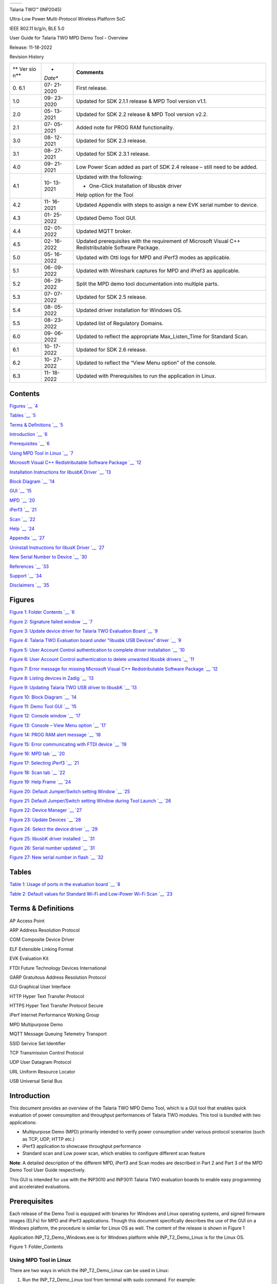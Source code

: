 +----------------------------+-----------------------------------------+
| .. rubric::                | |Graphical user interface Description   |
|    :name: section          | automatically generated with medium     |
|                            | confidence|                             |
+----------------------------+-----------------------------------------+

Talaria TWO™ (INP2045)

Ultra-Low Power Multi-Protocol Wireless Platform SoC

IEEE 802.11 b/g/n, BLE 5.0

User Guide for Talaria TWO MPD Demo Tool - Overview

Release: 11-18-2022

Revision History

+-----+---------+-----------------------------------------------------+
| **  | *       | **Comments**                                        |
| Ver | *Date** |                                                     |
| sio |         |                                                     |
| n** |         |                                                     |
+-----+---------+-----------------------------------------------------+
| 0.  | 07-     | First release.                                      |
| 6.1 | 21-2020 |                                                     |
+-----+---------+-----------------------------------------------------+
| 1.0 | 09-     | Updated for SDK 2.1.1 release & MPD Tool version    |
|     | 23-2020 | v1.1.                                               |
+-----+---------+-----------------------------------------------------+
| 2.0 | 05-     | Updated for SDK 2.2 release & MPD Tool version      |
|     | 13-2021 | v2.2.                                               |
+-----+---------+-----------------------------------------------------+
| 2.1 | 07-     | Added note for PROG RAM functionality.              |
|     | 05-2021 |                                                     |
+-----+---------+-----------------------------------------------------+
| 3.0 | 08-     | Updated for SDK 2.3 release.                        |
|     | 12-2021 |                                                     |
+-----+---------+-----------------------------------------------------+
| 3.1 | 08-     | Updated for SDK 2.3.1 release.                      |
|     | 27-2021 |                                                     |
+-----+---------+-----------------------------------------------------+
| 4.0 | 09-     | Low Power Scan added as part of SDK 2.4 release –   |
|     | 21-2021 | still need to be added.                             |
+-----+---------+-----------------------------------------------------+
| 4.1 | 10-     | Updated with the following:                         |
|     | 13-2021 |                                                     |
|     |         | -  One-Click Installation of libusbk driver         |
|     |         |                                                     |
|     |         | Help option for the Tool                            |
+-----+---------+-----------------------------------------------------+
| 4.2 | 11-     | Updated Appendix with steps to assign a new EVK     |
|     | 16-2021 | serial number to device.                            |
+-----+---------+-----------------------------------------------------+
| 4.3 | 01-     | Updated Demo Tool GUI.                              |
|     | 25-2022 |                                                     |
+-----+---------+-----------------------------------------------------+
| 4.4 | 02-     | Updated MQTT broker.                                |
|     | 01-2022 |                                                     |
+-----+---------+-----------------------------------------------------+
| 4.5 | 02-     | Updated prerequisites with the requirement of       |
|     | 16-2022 | Microsoft Visual C++ Redistributable Software       |
|     |         | Package.                                            |
+-----+---------+-----------------------------------------------------+
| 5.0 | 05-     | Updated with Otti logs for MPD and iPerf3 modes as  |
|     | 16-2022 | applicable.                                         |
+-----+---------+-----------------------------------------------------+
| 5.1 | 06-     | Updated with Wireshark captures for MPD and iPref3  |
|     | 09-2022 | as applicable.                                      |
+-----+---------+-----------------------------------------------------+
| 5.2 | 06-     | Split the MPD demo tool documentation into multiple |
|     | 29-2022 | parts.                                              |
+-----+---------+-----------------------------------------------------+
| 5.3 | 07-     | Updated for SDK 2.5 release.                        |
|     | 07-2022 |                                                     |
+-----+---------+-----------------------------------------------------+
| 5.4 | 08-     | Updated driver installation for Windows OS.         |
|     | 05-2022 |                                                     |
+-----+---------+-----------------------------------------------------+
| 5.5 | 08-     | Updated list of Regulatory Domains.                 |
|     | 23-2022 |                                                     |
+-----+---------+-----------------------------------------------------+
| 6.0 | 09-     | Updated to reflect the appropriate Max_Listen_Time  |
|     | 06-2022 | for Standard Scan.                                  |
+-----+---------+-----------------------------------------------------+
| 6.1 | 10-     | Updated for SDK 2.6 release.                        |
|     | 17-2022 |                                                     |
+-----+---------+-----------------------------------------------------+
| 6.2 | 10-     | Updated to reflect the “View Menu option” of the    |
|     | 27-2022 | console.                                            |
+-----+---------+-----------------------------------------------------+
| 6.3 | 11-     | Updated with Prerequisites to run the application   |
|     | 18-2022 | in Linux.                                           |
+-----+---------+-----------------------------------------------------+

Contents
========

`Figures `__ `4 <#figures>`__

`Tables `__ `5 <#tables>`__

`Terms & Definitions `__ `5 <#terms-definitions>`__

`Introduction `__ `6 <#introduction>`__

`Prerequisites `__ `6 <#prerequisites>`__

`Using MPD Tool in Linux `__ `7 <#using-mpd-tool-in-linux>`__

`Microsoft Visual C++ Redistributable Software Package `__
`12 <#microsoft-visual-c-redistributable-software-package>`__

`Installation Instructions for libusbK Driver `__
`13 <#installation-instructions-for-libusbk-driver>`__

`Block Diagram `__ `14 <#block-diagram>`__

`GUI `__ `15 <#gui>`__

`MPD `__ `20 <#mpd>`__

`iPerf3 `__ `21 <#iperf3>`__

`Scan `__ `22 <#scan>`__

`Help `__ `24 <#help>`__

`Appendix `__ `27 <#appendix>`__

`Uninstall Instructions for libusK Driver `__
`27 <#uninstall-instructions-for-libusk-driver>`__

`New Serial Number to Device `__
`30 <#new-serial-number-to-device>`__

`References `__ `33 <#references>`__

`Support `__ `34 <#support>`__

`Disclaimers `__ `35 <#disclaimers>`__

Figures
=======

`Figure 1: Folder Contents `__ `6 <#_Ref59048189>`__

`Figure 2: Signature failed window `__ `7 <#_Ref43368353>`__

`Figure 3: Update device driver for Talaria TWO Evaluation Board `__
`9 <#_Ref110527504>`__

`Figure 4: Talaria TWO Evaluation board under "libusbk USB Devices”
driver `__ `9 <#_Ref110527511>`__

`Figure 5: User Account Control authentication to complete driver
installation `__ `10 <#_Ref106387838>`__

`Figure 6: User Account Control authentication to delete unwanted
libusbk drivers `__ `11 <#_Ref106388164>`__

`Figure 7: Error message for missing Microsoft Visual C++
Redistributable Software Package `__ `12 <#_Ref95925999>`__

`Figure 8: Listing devices in Zadig `__ `13 <#_Ref43128814>`__

`Figure 9: Updating Talaria TWO USB driver to libusbK `__
`13 <#_Toc59047199>`__

`Figure 10: Block Diagram `__ `14 <#_Toc59047203>`__

`Figure 11: Demo Tool GUI `__ `15 <#_Ref44066645>`__

`Figure 12: Console window `__ `17 <#_Ref117785088>`__

`Figure 13: Console – View Menu option `__ `17 <#_Toc117784731>`__

`Figure 14: PROG RAM alert message `__ `18 <#_Ref91516971>`__

`Figure 15: Error communicating with FTDI device `__
`19 <#_Ref110622118>`__

`Figure 16: MPD tab `__ `20 <#_Ref43374837>`__

`Figure 17: Selecting iPerf3 `__ `21 <#_Ref105753894>`__

`Figure 18: Scan tab `__ `22 <#_Toc116904534>`__

`Figure 19: Help Frame `__ `24 <#_Ref105755347>`__

`Figure 20: Default Jumper/Switch setting Window `__
`25 <#_Ref87455047>`__

`Figure 21: Default Jumper/Switch setting Window during Tool
Launch `__ `26 <#_Ref87455011>`__

`Figure 22: Device Manager `__ `27 <#_Ref59136318>`__

`Figure 23: Update Devices `__ `28 <#_Toc116904539>`__

`Figure 24: Select the device driver `__ `29 <#_Toc116904540>`__

`Figure 25: libusbK driver installed `__ `31 <#_Ref87869542>`__

`Figure 26: Serial number updated `__ `31 <#_Toc119663108>`__

`Figure 27: New serial number in flash `__ `32 <#_Toc119663109>`__

Tables
======

`Table 1: Usage of ports in the evaluation board `__
`8 <#_Ref110350619>`__

`Table 2: Default values for Standard Wi-Fi and Low-Power Wi-Fi
Scan `__ `23 <#_Ref88476954>`__

Terms & Definitions 
====================

AP Access Point

ARP Address Resolution Protocol

COM Composite Device Driver

ELF Extensible Linking Format

EVK Evaluation Kit

FTDI Future Technology Devices International

GARP Gratuitous Address Resolution Protocol

GUI Graphical User Interface

HTTP Hyper Text Transfer Protocol

HTTPS Hyper Text Transfer Protocol Secure

iPerf Internet Performance Working Group

MPD Multipurpose Demo

MQTT Message Queuing Telemetry Transport

SSID Service Set Identifier

TCP Transmission Control Protocol

UDP User Datagram Protocol

URL Uniform Resource Locator

USB Universal Serial Bus

Introduction
============

This document provides an overview of the Talaria TWO MPD Demo Tool,
which is a GUI tool that enables quick evaluation of power consumption
and throughput performances of Talaria TWO modules. This tool is bundled
with two applications:

-  Multipurpose Demo (MPD) primarily intended to verify power
   consumption under various protocol scenarios (such as TCP, UDP, HTTP
   etc.)

-  iPerf3 application to showcase throughput performance

-  Standard scan and Low power scan, which enables to configure
   different scan feature

**Note**: A detailed description of the different MPD, iPerf3 and Scan
modes are described in Part 2 and Part 3 of the MPD Demo Tool User Guide
respectively.

This GUI is intended for use with the INP3010 and INP3011 Talaria TWO
evaluation boards to enable easy programming and accelerated
evaluations.

Prerequisites 
==============

Each release of the Demo Tool is equipped with binaries for Windows and
Linux operating systems, and signed firmware images (ELFs) for MPD and
iPerf3 applications. Though this document specifically describes the use
of the GUI on a Windows platform, the procedure is similar for Linux OS
as well. The content of the release is shown in Figure 1

Application INP_T2_Demo_Windows.exe is for Windows platform while
INP_T2_Demo_Linux is for the Linux OS.

|Graphical user interface, application Description automatically
generated|

Figure 1: Folder_Contents

Using MPD Tool in Linux
-----------------------

There are two ways in which the INP_T2_Demo_Linux can be used in Linux:

1. Run the INP_T2_Demo_Linux tool from terminal with sudo command. For
   example:

+-----------------------------------------------------------------------+
| sudo                                                                  |
| /home/                                                                |
| sdk_2.6/pc_tools/MPDDownload_Tool/bin/INP_T2_DemoT2DownloadTool_Linux |
+-----------------------------------------------------------------------+

2. Double click on INP_T2_Demo_Linux.

..

   Add udev rules and folder access permission to enable double click
   feature. Execute the following steps:

   Step 1: Create Libusb_T2.rules file in */etc/udev/rules.d* directory.

   Step 2: Add the following rules to Libusb_T2.rules file.

   **Libusb_T2.rules:**

+-----------------------------------------------------------------------+
| SUBSYSTEMS==”usb”, ATTRS{idVendor}==”0403”, ATTRS{idProduct}==”6011”, |
| GROUP=”users”, MODE=”0666”                                            |
+-----------------------------------------------------------------------+

..

   In case of Permission Denied error, execute the following step (Step
   3) to extend folder access permission.

   Step 3: Run the following command in the terminal to extend
   permissions to the selected folder and its files.

+-----------------------------------------------------------------------+
| sudo chmod -R a+rwx /Path/to/sdk folder                               |
+-----------------------------------------------------------------------+

The Demo tool verifies the signature of the ELFs prior to downloading it
onto the evaluation board. In case the ELFs are tampered with, an error
message as shown in Figure 2 is printed on the console.

|image1|

Figure 2: Signature failed window

The Talaria TWO evaluation board uses FT4323h, which is a 4-port USB to
UART converter with MPSEE support. By default, these ports enumerate as
COM ports in Windows OS which does not take advantage of the MPSEE
capabilities of the FTDI device. The usage of these ports in the
evaluation board is given in Table 1.

+-------------+--------------------------------------------------------+
| **Port**    | **Usage**                                              |
+-------------+--------------------------------------------------------+
| **A**       | Connected to JTAG pins, this enables JTAG debugging    |
|             | using OpenOCD                                          |
+-------------+--------------------------------------------------------+
| **B**       | Connected to EN_CHIP pin, which enables resetting the  |
|             | module                                                 |
+-------------+--------------------------------------------------------+
| **C**       | Connected to UART pins, this is used for programming   |
|             | the module                                             |
+-------------+--------------------------------------------------------+
| **D**       | Connected to GPIO17 pin which is the default debug log |
|             | console port                                           |
+-------------+--------------------------------------------------------+

Table 1: Usage of ports in the evaluation board

To utilize these capabilities, on Windows OS, libusbK driver needs to be
installed to communicate and control the Talaria TWO module via the FTDI
device on the evaluation board. The tools/applications provided by
InnoPhase will use this driver.

Talaria TWO Demo Tool comes with an option of One-Click Installation of
libusbk driver. In case the driver is not installed, the tool will ask
for user confirmation to install this driver. If the user selects yes,
various User Account Control authentication screens will appear to
complete the driver installation (as shown in Figure 5).

**Note**:

1. In case of any other unwanted libusbk drivers that are already
   installed, the tool will automatically uninstall the unwanted
   drivers. This action needs User Account Control authentication
   screens shown in Figure 6, in addition to Figure 5. Each unwanted
   drives will require a separate User Account Control authentication
   for uninstallation.

2. Talaria TWO Evaluation Board may get detected under any already
   installed device driver (using libusbk driver). In this case, the
   tool will follow the procedure of One-Click Installation of libusbk
   driver (as shown in Figure 5), and might get completed a with pop-up
   message “Driver Installation Failed”. This will result in any one of
   the following two conditions:

   a. Device found: EVK serial number field in the download tool GUI is
      populated with appropriated EVK serial number. In this case,
      ignore the error message “Driver Installation Failed” and continue
      using the tool. To avoid this from happening repeatedly, update
      the driver for Talaria TWO Evaluation Board to “InnoPhase T2
      Evaluation Board” driver, from device manager (as shown in Figure
      3). Then, ensure the Talaria TWO Evaluation Board is detected
      under “libusbK USB Devices” in device manager (as shown in Figure
      4).

..

   |image2|\ |image3|

Figure 3: Update device driver for Talaria TWO Evaluation Board

b. No device found: Manually install the driver using instructions from
   section: Installation Instructions for libusbK Driver and ensure that
   the Talaria TWO Evaluation Board is detected under “libusbK USB
   Devices” driver (as shown in Figure 4).

..

   |image4|

Figure 4: Talaria TWO Evaluation board under "libusbk USB Devices”
driver

3. Even after successful installation of the driver, there might be
   possibility of the device not being identified for the first time. In
   this case, close the tool and re-open it. The user is notified of the
   same through a pop-up message: “No Device Connected. Please close and
   reopen the Tool.”.

|image5|

Figure 5: User Account Control authentication to complete driver
installation

From Figure 5:

Image 1: Pop-up message for user confirmation, where the user chooses
Yes.

Image 2: On clicking Yes, windows authentication prompt appears on Task
bar.

Image 3: Click on Yes in the next window.

Image 4: Click Yes for the subsequent User Account Control
authentication to complete driver installation.

Image 5: Pop-up message indicating successful driver installation.

Image 6: Pop-up message, in case of user chooses No.

Figure 6: User Account Control authentication to delete unwanted libusbk
drivers

Figure 6: User Account Control authentication to delete unwanted libusbk
drivers

|image6|

From Figure 6:

Image 1: Pop-up message for user confirmation, where the user chooses
Yes.

Image 2: Click Yes for the subsequent User Account Control
authentication to delete unwanted drivers.

Image 3: Pop-up message indicating successful driver installation.

Image 4: Pop-up message, in case of user chooses No.

In case the driver installation using Talaria TWO Demo Tool is not
successful, the user can manually install the driver using instructions
in section: Installation Instructions for libusbK Driver. Uninstall
instructions for this driver is available in section: Uninstall
Instructions for libusK Driver.

Microsoft Visual C++ Redistributable Software Package
-----------------------------------------------------

Microsoft Visual C++ Redistributable software package is a prerequisite
for Windows platform to run the application INP_T2_Demo_Windows.exe
successfully. Incase this software package is not installed on the
Windows platform, application will not launch, leading to a fatal error
message as shown in Figure 7.

In such a scenario, install the Microsoft Visual C++ Redistributable
software package using the link
https://www.microsoft.com/en-in/download/details.aspx?id=48145 and
relaunch the application.

|image7|

Figure 7: Error message for missing Microsoft Visual C++ Redistributable
Software Package

Installation Instructions for libusbK Driver
--------------------------------------------

Download the free software Zadig, available here: -
https://zadig.akeo.ie/\ **.** Connect your Windows PC or Laptop to the
evaluation board using the provided USB cable. Now, open Zadig and click
on Options. Select List All Devices and deselect Ignore Hubs or
Composite Parents as shown in Figure 8.

|image8|

Figure 8: Listing devices in Zadig

To establish communication with Talaria TWO module via the FTDI device
on the InnoPhase Evaluation Board, the Talaria TWO USB driver must be
libusbK. In case the current driver is not libusbK, use the drop-down
menu to select libusbK and click on Replace Driver which will update the
drivers to libusbK.

|Graphical user interface, text, application, Word Description
automatically generated|

Figure 9: Updating Talaria TWO USB driver to libusbK

Block Diagram
=============

|image9|

Figure 10: Block Diagram

GUI
===

On launching the application, the GUI window as shown in Figure 11 will
come into view.

**Note**: In case of windows display setting Scale and layout is more
than 125%, GUI window might go out of screen.

|image10|

Figure 11: Demo Tool GUI

1. **Boot Target**: Connected EVKs appear in the EVK serial number
   drop-down and the appropriate EVK can be selected.

2. **AP Options**: The SSID and Passphrase entered in the respective
   fields will connect the EVK board to the Access Point. Once
   connected, as per requirement MPD/iPerf3/Scan applications can be
   loaded by selecting the appropriate tab

3. **Configure the Application**: Configure the Setup Parameters:

   a. **Turn On deep sleep mode**: When the processor is idle or is
      waiting for an event or data to occur or be received, turning ON
      the Turn On deep sleep mode feature by checking the box adjacent
      to the field will put Talaria TWO in a power saving mode.

   b. **Select Regulatory Domain**: Depending on their region of
      operation, the user can select any one of the following
      appropriate regulatory domains to establish a connection between
      the EVK board and the Access Point:

      i.   FCC

      ii.  ETSI

      iii. TELEC

      iv.  KCC

4. **Program and Reset the Device**:

   a. **Reset**:

..

   Reload the application in Flash memory

b. **CLEAR Flash**:

..

   Erase the application in Flash memory

c. **PROG Ram & Start Test**:

..

   Program the application to RAM memory

d. **PROG Flash & Start Test**:

..

   Program the application to Flash memory

The console window is as shown in Figure 12.

|Graphical user interface, text, application Description automatically
generated|

Figure 12: Console window

|image11|

Figure 13: Console – View Menu option

where,

1. **Clear Console**: Clears the content in the console window.

2. **AutoScroll Disable/Enable**: Turns OFF/ON Autoscroll contents in
   the console window.

**Note**:

1. PROG RAM will clear the application from Flash. The user is alerted
   of the same during PROG RAM through a pop-up message as shown in
   Figure 14. User can select the Do not show again checkbox to stop
   this pop-up message from appearing next time.

..

   |image12|

Figure 14: PROG RAM alert message

2. Keeping this tool idle for a while (around 2 to 3 hours), may lead to
   loss of communication to the EVK device. This is indicated in the
   console as “Error communicating with FTDI device”, as show in Figure
   15. Workaround for this is as follows:

   a. Close the tool

   b. Unplug & re-plug the EVK

   c. Re-open the tool again

..

   |Graphical user interface, text Description automatically generated|

Figure 15: Error communicating with FTDI device

MPD 
----

1. Enter the APs SSID and passphrase where, DTIM in the AP is set to 1.

2. To automatically load the signed firmware image for MPD application,
   select the MPD tab as shown in Figure 16.

3. For all the modes, the Keep Alive Wake time is fixed as 2 in the
   application. This time is the time window in milliseconds during
   which Talaria TWO will wait in receive mode before going to sleep.

|image13|

Figure 16: MPD tab

**Note**: Check the Show checkbox to see the passphrase value.

For more information on the different modes in which the MPD application
can be used, refer document: UG_Demo_Tool_Part_2_MPD.pdf
(*sdk_x.y\\pc_tools\\MPD\\doc*).

**Note**: x and y in sdk_x.y refer to the SDK release version.

iPerf3 
-------

The iperf.exe application can be downloaded from the following link:
https://iperf.fr/iperf-download.php

1. Enter the SSID and passphrase.

2. To automatically load the signed firmware image for iPerf3
   application, select the iPerf3 tab as shown in Figure 17.

3. It is recommended to click on PROG Flash & Start Test to start
   Talaria TWO as a Server.

|image14|

Figure 17: Selecting iPerf3

**Note**:

1. In case the PROG Ram & Start Test option does not load the
   application, click on PROG Flash & Start Test.

2. Work around for the above limitation is to click Reset before
   clicking on PROG Ram & Start Test again.

3. Work around for error with CLEAR Flash option: Click Reset before
   clicking on CLEAR Flash again.

For more information on the different modes in which the iPerf3
application can be used, refer document:
UG_Demo_Tool_Part_3_iPerf3_and_Scan.pdf (*sdk_x.y\\pc_tools\\MPD\\doc*).

Scan
----

The Scan tab allows the user to actively scan for nearby Access Points.

|image15|

Figure 18: Scan tab

**Choose the Scheme**: User can choose Standard Wi-Fi Scan or Low-Power
Wi-Fi Smart Scan for scanning.

1. **Standard Wi-Fi Scan**: In this scan mode, Talaria TWO scans each
   channel with the configured scan time (default being 40ms).

2. **Low Power Wi-Fi Smart Scan**: In this scan mode, Talaria TWO
   reduces the overall current consumption by enabling dynamic dwelling
   and napping features.

Default values of parameters for Standard Wi-Fi and Low-Power Wi-Fi scan
are shown in Table 2. Depending on the user’s choice of the scanning
scheme, respective default values will be set to corresponding
parameters.

+----------------------+---------------+---------------+---------------+
| **Default Value**    |               |               |               |
+----------------------+---------------+---------------+---------------+
| **Parameters**       | **Standard    | **Low-Power   | **Remark**    |
|                      | Wi-Fi scan**  | Wi-Fi Scan**  |               |
+----------------------+---------------+---------------+---------------+
| **No_of_Probes**     | 2             | 1             | Configurable  |
+----------------------+---------------+---------------+---------------+
| **Ide_Slots**        | 3             | 3             | Configurable  |
+----------------------+---------------+---------------+---------------+
| **Select the         | 11b_1Mbps     | 11b_6Mbps     | Configurable  |
| Required Probe       |               |               |               |
| Rate**               |               |               |               |
+----------------------+---------------+---------------+---------------+
| **NAP Enable**       | No            | Yes           | Hard coded    |
+----------------------+---------------+---------------+---------------+

Table 2: Default values for Standard Wi-Fi and Low-Power Wi-Fi Scan

The following scan parameters can be configured from the tool:

1. SSID (optional): Providing the SSID helps enable scan for a specific
   AP.

2. BSSID (optional): Providing the BSSID helps enable scan for a
   specific AP.

3. No_of_probes: Maximum number of probes to send in an active scan.

4. Idle slots: Maximum number of idle slots to decide whether the user
   should keep listening or not.

5. Min_Listen_Time(ms): Minimum amount of time (in milliseconds) to
   listen for probe responses on the channel after transmitting the
   probe request.

6. Max_Listen_Time(ms): Maximum amount of time (in milliseconds,
   including listen and probe requests) to stay on the channel.

7. Wait_Time(ms): Idle time between each channel (giving other parties
   access to the media).

8. Scan Interval (ms): Time duration in milliseconds in which Talaria
   TWO scans the vicinity for networks.

9. Probe_rate: The rate as defined by rate_t used to transmit the probe
   request. If this field is set to 0xffff, no probes will be sent and
   the scan will only be passive.

For more information on the Standard Wi-Fi and Low Power Wi-Fi scan,
refer document: UG_Demo_Tool_Part_3_iPerf3_and_Scan.pdf
(*sdk_x.y\\pc_tools\\MPD\\doc*).

Help
----

Help provides information about default Jumper/Switch settings. Clicking
on Default Jumper Setting as shown in Figure 19 will pop-up new window
with default Jumper/Switch settings information as shown in Figure 20.

|image16|

Figure 19: Help Frame

|A picture containing schematic Description automatically generated|

Figure 20: Default Jumper/Switch setting Window

**Note**: Default Jumper/Switch setting window will appear every time
when tool is launched, as shown in Figure 21. To turn this feature OFF
permanently, check the Do not show again option and close the window.

|A picture containing graphical user interface Description automatically
generated|

Figure 21: Default Jumper/Switch setting Window during Tool Launch

Appendix
========

Uninstall Instructions for libusK Driver
----------------------------------------

To uninstall libusbK and retrieve COM ports, follow the following steps:

1. Go to Device Manager. Expand the libusbK USB Devices and right click
   on the InnoPhase T2 Evaluation Board (Composite Parent). Click on
   Update Driver as shown in Figure 22.

Figure 22: Device Manager

|A screenshot of a social media post Description automatically
generated|

2. On the new window, click on Let me pick from a list of available
   drivers on my computer option and click on Next.

|image17|

Figure 23: Update Devices

3. Select USB Composite Device and install the same for reinstalling COM
   posts.

|image18|

Figure 24: Select the device driver

New Serial Number to Device
---------------------------

There might be certain instances when the EVK serial number is absent or
appears to be corrupted on a Talaria TWO (T2) device.

The following are the setups needed to create a new serial number
created and write it to the Talaria TWO flash using the tool. This
process of creating a new serial number and writing it is executed
automatically.

1. Ensure the device is connected to the PC

If the connection from Talaria TWO device is not found, unplug and
re-plug the cable, to ensure the device is recognized by the host
machine.

2. Run the Zadig Tool to Install the libusbK driver (Windows PC only)

The libusbK driver installation is for Windows machine only.

The interface provided by libusbK driver is supported natively on Linux
machine, hence, no additional installation is required on Linux.

On launching Zadig, the devices that are listed on it might have a
slightly different name tag with respect to the Talaria TWO device. This
is dependent on the how the user-installed drivers were used the
previous time. For example:

-  The driver has been uninstalled, or

-  The port has been updated to a COM port or

-  The way in which the device list has been updated by the machine’s
   Device Manager is different.

   a. If the InnoPhase T2 Evaluation Board is shown on the list, either
      InnoPhase T2 Evaluation Board (Composite Parent), or InnoPhase T2
      Evaluation Board, go ahead to install the driver per standard
      procedure.

   b. If the InnoPhase T2 Evaluation Board is not shown on the list, a
      device by the name Quad RS232-HS should be on the list of instead.

Ensure to check the following:

c. There should be only one Talaria TWO device that is connected, to
   which the new serial number will be written to.

d. If there are any other known devices that are probably using the
   libusbK driver, disconnect them, unplug/re-plug the Talaria TWO
   device and re-launch Zadig to ensure Quad RS232-HS is the device from
   the Talaria TWO connection.

Select the Quad RS232-HS (Composite Parent) device and select the driver
libusbK and click on Replace Driver.

After the installation, the Talaria TWO device with the libusbK driver
should be shown as evident in Figure 25:

   |image19|

Figure 25: libusbK driver installed

3. Launch the Tool (Detecting absence of Serial Number and creating a
   new one in device).

On launching, the tool checks if the serial number is present on the
device. If it is not found, the tool will automatically generate one and
write it to the device as the new serial number.

   |image20|

Figure 26: Serial number updated

Format of the serial number:

+-----------------------------------------------------------------------+
| <year_stamp>-<integer>                                                |
+-----------------------------------------------------------------------+

where,

-  <year_stamp>: current year (for example: 2021)

-  <integer>: formed from the sum of last 3 octets (in decimal) of the
   mac address found in the device.

Before relaunching the tool, unplug and re-plug the device to have the
connection of the device refreshed by the host machine.

4. Re-Launch of the Tool (Serial Number Detected)

Now the device has a new serial number in its flash.

   |image21|

Figure 27: New serial number in flash

References
==========

1. UG_Download_Tool.pdf

(*sdk_x.y\\pc_tools\\Download_Tool\\doc\\UG_Download_Tool.pdf*).

2. UG_Demo_Tool_Part_2_MPD.pdf

(*sdk_x.y\\pc_tools\\pc_tools\\MPD\\doc\\*
UG_Demo_Tool_Part_2_MPD\ *.pdf*).

3. UG_Demo_Tool_Part_3_iPerf3_and_Scan.pdf

(*sdk_x.y\\pc_tools\\pc_tools\\MPD\\doc\\* UG_Demo_Tool_Part_3\_
iPerf3_and_Scan\ *.pdf*).

Support
=======

1. Sales Support: Contact an InnoPhase sales representative via email –
   sales@innophaseiot.com

2. Technical Support:

   a. Visit: https://innophaseiot.com/contact/

   b. Also Visit: https://innophaseiot.com/talaria-two-modules/

   c. Contact: support@innophaseiot.com

InnoPhase is working diligently to provide customers outstanding support
to all customers.

Disclaimers
===========

Limited warranty and liability — Information in this document is
believed to be accurate and reliable. However, InnoPhase IoT
Incorporated does not give any representations or warranties, expressed
or implied, as to the accuracy or completeness of such information and
assumes no liability associated with the use of such information.
InnoPhase IoT Incorporated takes no responsibility for the content in
this document if provided by an information source outside of InnoPhase
IoT Incorporated.

InnoPhase IoT Incorporated disclaims liability for any indirect,
incidental, punitive, special or consequential damages associated with
the use of this document, applications and any products associated with
information in this document, whether or not such damages are based on
tort (including negligence), warranty, including warranty of
merchantability, warranty of fitness for a particular purpose, breach of
contract or any other legal theory. Further, InnoPhase IoT Incorporated
accepts no liability and makes no warranty, express or implied, for any
assistance given with respect to any applications described herein or
customer product design, or the application or use by any customer’s
third-party customer(s).

Notwithstanding any damages that a customer might incur for any reason
whatsoever, InnoPhase IoT Incorporated’ aggregate and cumulative
liability for the products described herein shall be limited in
accordance with the Terms and Conditions of identified in the commercial
sale documentation for such InnoPhase IoT Incorporated products.

Right to make changes — InnoPhase IoT Incorporated reserves the right to
make changes to information published in this document, including,
without limitation, changes to any specifications and product
descriptions, at any time and without notice. This document supersedes
and replaces all information supplied prior to the publication hereof.

Suitability for use — InnoPhase IoT Incorporated products are not
designed, authorized or warranted to be suitable for use in life
support, life-critical or safety-critical systems or equipment, nor in
applications where failure or malfunction of an InnoPhase IoT
Incorporated product can reasonably be expected to result in personal
injury, death or severe property or environmental damage. InnoPhase IoT
Incorporated and its suppliers accept no liability for inclusion and/or
use of InnoPhase IoT Incorporated products in such equipment or
applications and such inclusion and/or use is at the customer’s own
risk.

All trademarks, trade names and registered trademarks mentioned in this
document are property of their respective owners and are hereby
acknowledged.

.. |Graphical user interface Description automatically generated with medium confidence| image:: media/image1.jpeg
   :width: 3.97014in
   :height: 1.5in
.. |Graphical user interface, application Description automatically generated| image:: media/image2.png
   :width: 5.90486in
   :height: 1.48333in
.. |image1| image:: media/image3.png
   :width: 1.96806in
   :height: 1.50625in
.. |image2| image:: media/image4.png
   :width: 1.98403in
   :height: 0.2in
.. |image3| image:: media/image5.png
   :width: 3.93701in
   :height: 2.08404in
.. |image4| image:: media/image6.png
   :width: 4.72441in
   :height: 0.55425in
.. |image5| image:: media/image7.png
   :width: 5.90486in
   :height: 5.41528in
.. |image6| image:: media/image8.png
   :width: 5.90486in
   :height: 3.93889in
.. |image7| image:: media/image9.png
   :width: 4.72441in
   :height: 1.80695in
.. |image8| image:: media/image10.png
   :width: 4.72431in
   :height: 2.08611in
.. |Graphical user interface, text, application, Word Description automatically generated| image:: media/image11.png
   :width: 4.92083in
   :height: 2.15556in
.. |image9| image:: media/image12.png
   :width: 7.08661in
   :height: 2.8009in
.. |image10| image:: media/image13.png
   :width: 5.90486in
   :height: 5.42847in
.. |Graphical user interface, text, application Description automatically generated| image:: media/image14.png
   :width: 5.90486in
   :height: 1.325in
.. |image11| image:: media/image15.png
   :width: 5.90486in
   :height: 1.82222in
.. |image12| image:: media/image16.png
   :width: 5.90486in
   :height: 5.2in
.. |Graphical user interface, text Description automatically generated| image:: media/image17.png
   :width: 5.90486in
   :height: 1.25in
.. |image13| image:: media/image18.png
   :width: 5.90486in
   :height: 1.83056in
.. |image14| image:: media/image19.png
   :width: 5.90486in
   :height: 2.50556in
.. |image15| image:: media/image20.png
   :width: 5.90486in
   :height: 4.70139in
.. |image16| image:: media/image21.png
   :width: 5.90486in
   :height: 5.23472in
.. |A picture containing schematic Description automatically generated| image:: media/image22.png
   :width: 4.72431in
   :height: 7.27986in
.. |A picture containing graphical user interface Description automatically generated| image:: media/image23.png
   :width: 4.72431in
   :height: 7.33542in
.. |A screenshot of a social media post Description automatically generated| image:: media/image24.png
   :width: 5.90486in
   :height: 4.31944in
.. |image17| image:: media/image25.png
   :width: 5.90486in
   :height: 4.37153in
.. |image18| image:: media/image26.png
   :width: 5.90486in
   :height: 4.36458in
.. |image19| image:: media/image27.png
   :width: 3.93701in
   :height: 1.19338in
.. |image20| image:: media/image28.png
   :width: 5.90486in
   :height: 2.50972in
.. |image21| image:: media/image29.png
   :width: 5.90551in
   :height: 2.0865in
